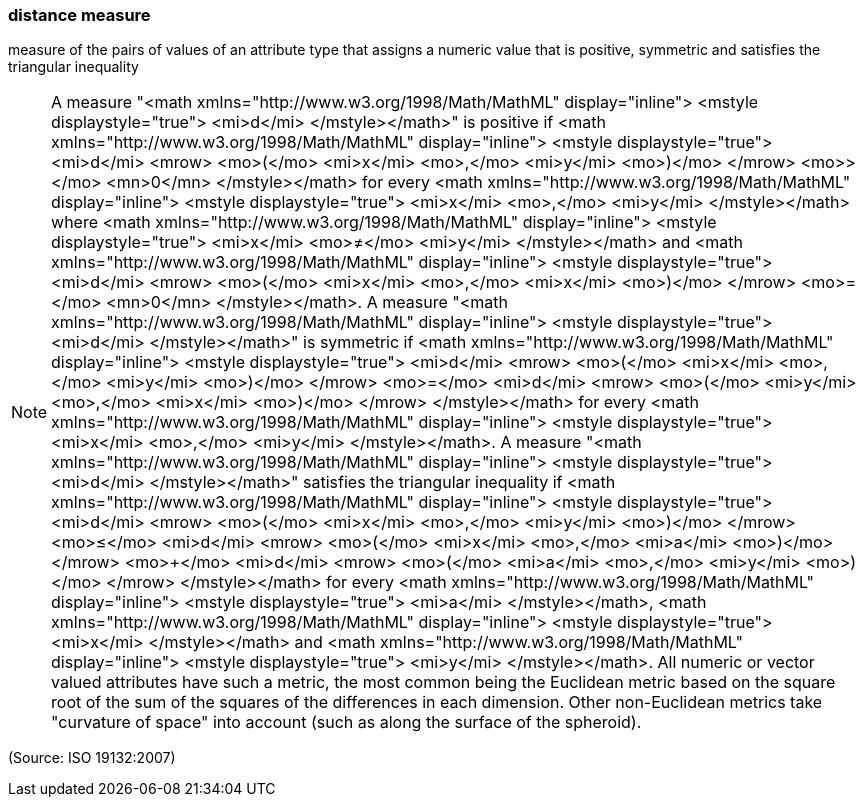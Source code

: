 === distance measure

measure of the pairs of values of an attribute type that assigns a numeric value that is positive, symmetric and satisfies the triangular inequality

NOTE: A measure "<math xmlns="http://www.w3.org/1998/Math/MathML" display="inline">  <mstyle displaystyle="true">    <mi>d</mi>  </mstyle></math>" is positive if <math xmlns="http://www.w3.org/1998/Math/MathML" display="inline">  <mstyle displaystyle="true">    <mi>d</mi>    <mrow>      <mo>(</mo>      <mi>x</mi>      <mo>,</mo>      <mi>y</mi>      <mo>)</mo>    </mrow>    <mo>&#x3e;</mo>    <mn>0</mn>  </mstyle></math> for every <math xmlns="http://www.w3.org/1998/Math/MathML" display="inline">  <mstyle displaystyle="true">    <mi>x</mi>    <mo>,</mo>    <mi>y</mi>  </mstyle></math> where <math xmlns="http://www.w3.org/1998/Math/MathML" display="inline">  <mstyle displaystyle="true">    <mi>x</mi>    <mo>&#x2260;</mo>    <mi>y</mi>  </mstyle></math> and <math xmlns="http://www.w3.org/1998/Math/MathML" display="inline">  <mstyle displaystyle="true">    <mi>d</mi>    <mrow>      <mo>(</mo>      <mi>x</mi>      <mo>,</mo>      <mi>x</mi>      <mo>)</mo>    </mrow>    <mo>=</mo>    <mn>0</mn>  </mstyle></math>. A measure "<math xmlns="http://www.w3.org/1998/Math/MathML" display="inline">  <mstyle displaystyle="true">    <mi>d</mi>  </mstyle></math>" is symmetric if <math xmlns="http://www.w3.org/1998/Math/MathML" display="inline">  <mstyle displaystyle="true">    <mi>d</mi>    <mrow>      <mo>(</mo>      <mi>x</mi>      <mo>,</mo>      <mi>y</mi>      <mo>)</mo>    </mrow>    <mo>=</mo>    <mi>d</mi>    <mrow>      <mo>(</mo>      <mi>y</mi>      <mo>,</mo>      <mi>x</mi>      <mo>)</mo>    </mrow>  </mstyle></math>  for every <math xmlns="http://www.w3.org/1998/Math/MathML" display="inline">  <mstyle displaystyle="true">    <mi>x</mi>    <mo>,</mo>    <mi>y</mi>  </mstyle></math>. A measure "<math xmlns="http://www.w3.org/1998/Math/MathML" display="inline">  <mstyle displaystyle="true">    <mi>d</mi>  </mstyle></math>" satisfies the triangular inequality if <math xmlns="http://www.w3.org/1998/Math/MathML" display="inline">  <mstyle displaystyle="true">    <mi>d</mi>    <mrow>      <mo>(</mo>      <mi>x</mi>      <mo>,</mo>      <mi>y</mi>      <mo>)</mo>    </mrow>    <mo>&#x2264;</mo>    <mi>d</mi>    <mrow>      <mo>(</mo>      <mi>x</mi>      <mo>,</mo>      <mi>a</mi>      <mo>)</mo>    </mrow>    <mo>+</mo>    <mi>d</mi>    <mrow>      <mo>(</mo>      <mi>a</mi>      <mo>,</mo>      <mi>y</mi>      <mo>)</mo>    </mrow>  </mstyle></math> for every <math xmlns="http://www.w3.org/1998/Math/MathML" display="inline">  <mstyle displaystyle="true">    <mi>a</mi>  </mstyle></math>, <math xmlns="http://www.w3.org/1998/Math/MathML" display="inline">  <mstyle displaystyle="true">    <mi>x</mi>  </mstyle></math> and <math xmlns="http://www.w3.org/1998/Math/MathML" display="inline">  <mstyle displaystyle="true">    <mi>y</mi>  </mstyle></math>. All numeric or vector valued attributes have such a metric, the most common being the Euclidean metric based on the square root of the sum of the squares of the differences in each dimension. Other non-Euclidean metrics take "curvature of space" into account (such as along the surface of the spheroid).

(Source: ISO 19132:2007)

